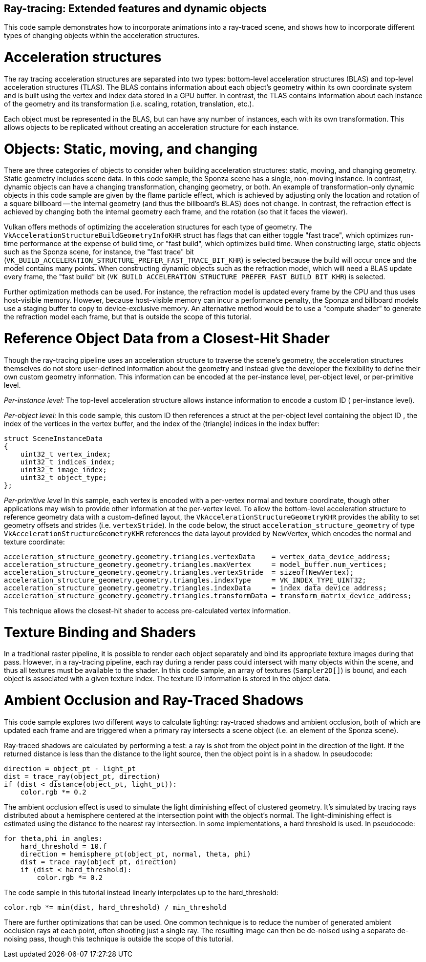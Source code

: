 ////
- Copyright (c) 2019-2021, Holochip Corporation
-
- SPDX-License-Identifier: Apache-2.0
-
- Licensed under the Apache License, Version 2.0 the "License";
- you may not use this file except in compliance with the License.
- You may obtain a copy of the License at
-
-     http://www.apache.org/licenses/LICENSE-2.0
-
- Unless required by applicable law or agreed to in writing, software
- distributed under the License is distributed on an "AS IS" BASIS,
- WITHOUT WARRANTIES OR CONDITIONS OF ANY KIND, either express or implied.
- See the License for the specific language governing permissions and
- limitations under the License.
-
////
:doctype: book

== Ray-tracing: Extended features and dynamic objects

This code sample demonstrates how to incorporate animations into a ray-traced scene, and shows how to incorporate different types of changing objects within the acceleration structures.

= Acceleration structures

The ray tracing acceleration structures are separated into two types: bottom-level acceleration structures (BLAS) and top-level acceleration structures (TLAS).
The BLAS contains information about each object's geometry within its own coordinate system and is built using the vertex and index data stored in a GPU buffer.
In contrast, the TLAS contains information about each instance of the geometry and its transformation (i.e.
scaling, rotation, translation, etc.).

Each object must be represented in the BLAS, but can have any number of instances, each with its own transformation.
This allows objects to be replicated without creating an acceleration structure for each instance.

= Objects: Static, moving, and changing

There are three categories of objects to consider when building acceleration structures: static, moving, and changing geometry.
Static geometry includes scene data.
In this code sample, the Sponza scene has a single, non-moving instance.
In contrast, dynamic objects can have a changing transformation, changing geometry, or both.
An example of transformation-only dynamic objects in this code sample are given by the flame particle effect, which is achieved by adjusting only the location and rotation of a square billboard -- the internal geometry (and thus the billboard's BLAS) does not change.
In contrast, the refraction effect is achieved by changing both the internal geometry each frame, and the rotation (so that it faces the viewer).

Vulkan offers methods of optimizing the acceleration structures for each type of geometry.
The `VkAccelerationStructureBuildGeometryInfoKHR` struct has flags that can either toggle "fast trace", which optimizes run-time performance at the expense of build time, or "fast build", which optimizes build time.
When constructing large, static objects such as the Sponza scene, for instance, the "fast trace" bit (`VK_BUILD_ACCELERATION_STRUCTURE_PREFER_FAST_TRACE_BIT_KHR`) is selected because the build will occur once and the model contains many points.
When constructing dynamic objects such as the refraction model, which will need a BLAS update every frame, the "fast build" bit (`VK_BUILD_ACCELERATION_STRUCTURE_PREFER_FAST_BUILD_BIT_KHR`) is selected.

Further optimization methods can be used.
For instance, the refraction model is updated every frame by the CPU and thus uses host-visible memory.
However, because host-visible memory can incur a performance penalty, the Sponza and billboard models use a staging buffer to copy to device-exclusive memory.
An alternative method would be to use a "compute shader" to generate the refraction model each frame, but that is outside the scope of this tutorial.

= Reference Object Data from a Closest-Hit Shader

Though the ray-tracing pipeline uses an acceleration structure to traverse the scene's geometry, the acceleration structures themselves do not store user-defined information about the geometry and instead give the developer the flexibility to define their own custom geometry information.
This information can be encoded at the per-instance level, per-object level, or per-primitive level.

_Per-instance level:_ The top-level acceleration structure allows instance information to encode a custom ID ( per-instance level).

_Per-object level:_ In this code sample, this custom ID then references a struct at the per-object level containing the object ID , the index of the vertices in the vertex buffer, and the index of the (triangle) indices in the index buffer:

----
struct SceneInstanceData
{
    uint32_t vertex_index;
    uint32_t indices_index;
    uint32_t image_index;
    uint32_t object_type;
};
----

_Per-primitive level_  In this sample, each vertex is encoded with a per-vertex normal and texture coordinate, though other applications may wish to provide other information at the per-vertex level.
To allow the bottom-level acceleration structure to reference geometry data with a custom-defined layout, the `VkAccelerationStructureGeometryKHR` provides the ability to set geometry offsets and strides (i.e.
`vertexStride`).
In the code below, the struct `acceleration_structure_geometry` of type `VkAccelerationStructureGeometryKHR` references the data layout provided by NewVertex, which encodes the normal and texture coordinate:

----
acceleration_structure_geometry.geometry.triangles.vertexData    = vertex_data_device_address;
acceleration_structure_geometry.geometry.triangles.maxVertex     = model_buffer.num_vertices;
acceleration_structure_geometry.geometry.triangles.vertexStride  = sizeof(NewVertex);
acceleration_structure_geometry.geometry.triangles.indexType     = VK_INDEX_TYPE_UINT32;
acceleration_structure_geometry.geometry.triangles.indexData     = index_data_device_address;
acceleration_structure_geometry.geometry.triangles.transformData = transform_matrix_device_address;
----

This technique allows the closest-hit shader to access pre-calculated vertex information.

= Texture Binding and Shaders

In a traditional raster pipeline, it is possible to render each object separately and bind its appropriate texture images during that pass.
However, in a ray-tracing pipeline, each ray during a render pass could intersect with many objects within the scene, and thus all textures must be available to the shader.
In this code sample, an array of textures (`Sampler2D[]`) is bound, and each object is associated with a given texture index.
The texture ID information is stored in the object data.

= Ambient Occlusion and Ray-Traced Shadows

This code sample explores two different ways to calculate lighting: ray-traced shadows and ambient occlusion, both of which are updated each frame and are triggered when a primary ray intersects a scene object (i.e.
an element of the Sponza scene).

Ray-traced shadows are calculated by performing a test: a ray is shot from the object point in the direction of the light.
If the returned distance is less than the distance to the light source, then the object point is in a shadow.
In pseudocode:

----
direction = object_pt - light_pt
dist = trace_ray(object_pt, direction)
if (dist < distance(object_pt, light_pt)):
    color.rgb *= 0.2
----

The ambient occlusion effect is used to simulate the light diminishing effect of clustered geometry.
It's simulated by tracing rays distributed about a hemisphere centered at the intersection point with the object's normal.
The light-diminishing effect is estimated using the distance to the nearest ray intersection.
In some implementations, a hard threshold is used.
In pseudocode:

----
for theta,phi in angles:
    hard_threshold = 10.f
    direction = hemisphere_pt(object_pt, normal, theta, phi)
    dist = trace_ray(object_pt, direction)
    if (dist < hard_threshold):
        color.rgb *= 0.2
----

The code sample in this tutorial instead linearly interpolates up to the hard_threshold:

----
color.rgb *= min(dist, hard_threshold) / min_threshold
----

There are further optimizations that can be used.
One common technique is to reduce the number of generated ambient occlusion rays at each point, often shooting just a single ray.
The resulting image can then be de-noised using a separate de-noising pass, though this technique is outside the scope of this tutorial.
